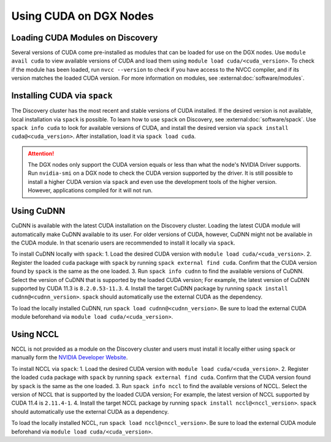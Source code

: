 Using CUDA on DGX Nodes
=======================

Loading CUDA Modules on Discovery
+++++++++++++++++++++++++++++++++
Several versions of CUDA come pre-installed as modules that can be loaded for use on the DGX nodes. Use ``module avail cuda``
to view available versions of CUDA and load them using ``module load cuda/<cuda_version>``. To check if the module has
been loaded, run ``nvcc --version`` to check if you have access to the NVCC compiler, and if its version matches the loaded
CUDA version. For more information on modules, see :external:doc:`software/modules`.

Installing CUDA via ``spack``
+++++++++++++++++++++++++++++
The Discovery cluster has the most recent and stable versions of CUDA installed. If the desired version is not available,
local installation via ``spack`` is possible. To learn how to use ``spack`` on Discovery, see :external:doc:`software/spack`.
Use ``spack info cuda`` to look for available versions of CUDA, and install the desired version via
``spack install cuda@<cuda_version>``. After installation, load it via ``spack load cuda``.

.. attention::
   The DGX nodes only support the CUDA version equals or less than what the node's NVIDIA Driver supports. Run
   ``nvidia-smi`` on a DGX node to check the CUDA version supported by the driver. It is still possible to install a
   higher CUDA version via ``spack`` and even use the development tools of the higher version. However,
   applications compiled for it will not run.

Using CuDNN
+++++++++++
CuDNN is available with the latest CUDA installation on the Discovery cluster. Loading the latest CUDA module will automatically
make CuDNN available to its user. For older versions of CUDA, however, CuDNN might not be available in the CUDA module. In
that scenario users are recommended to install it locally via ``spack``.

To install CuDNN locally with ``spack``:
1. Load the desired CUDA version with ``module load cuda/<cuda_version>``.
2. Register the loaded ``cuda`` package with ``spack`` by running ``spack external find cuda``. Confirm that the CUDA
version found by ``spack`` is the same as the one loaded.
3. Run ``spack info cudnn`` to find the available versions of CuDNN. Select the version of CuDNN that is supported by
the loaded CUDA version; For example, the latest version of CuDNN supported by CUDA 11.3 is ``8.2.0.53-11.3``.
4. Install the target CuDNN package by running ``spack install cudnn@<cudnn_version>``. ``spack`` should automatically
use the external CUDA as the dependency.

To load the locally installed CuDNN, run ``spack load cudnn@<cudnn_version>``. Be sure to load the external CUDA module
beforehand via ``module load cuda/<cuda_version>``.


Using NCCL
++++++++++
NCCL is not provided as a module on the Discovery cluster and users must install it locally either using ``spack`` or
manually form the `NVIDIA Developer Website <https://developer.nvidia.com/nccl/>`_.

To install NCCL via ``spack``:
1. Load the desired CUDA version with ``module load cuda/<cuda_version>``.
2. Register the loaded ``cuda`` package with ``spack`` by running ``spack external find cuda``. Confirm that the CUDA
version found by ``spack`` is the same as the one loaded.
3. Run ``spack info nccl`` to find the available versions of NCCL. Select the version of NCCL that is supported by
the loaded CUDA version; For example, the latest version of NCCL supported by CUDA 11.4 is ``2.11.4-1``.
4. Install the target NCCL package by running ``spack install nccl@<nccl_version>``. ``spack`` should automatically
use the external CUDA as a dependency.

To load the locally installed NCCL, run ``spack load nccl@<nccl_version>``. Be sure to load the external CUDA module
beforehand via ``module load cuda/<cuda_version>``.